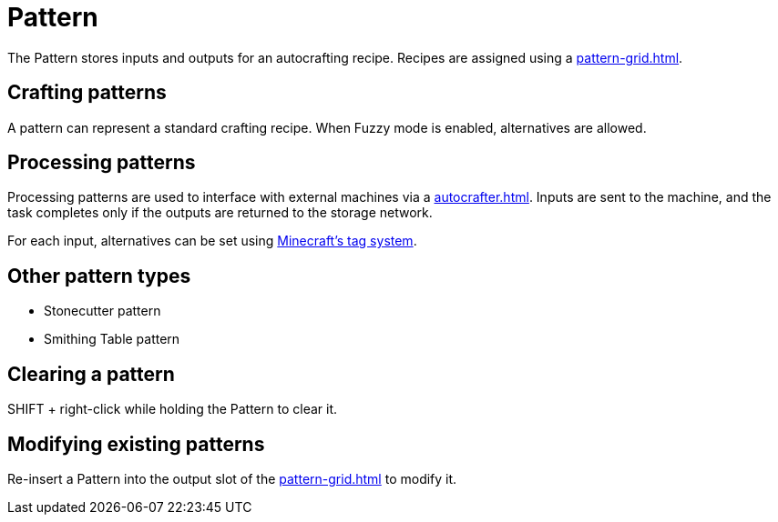 = Pattern
:icon: pattern.png
:from: v0.6.0-alpha

The {doctitle} stores inputs and outputs for an autocrafting recipe. Recipes are assigned using a xref:pattern-grid.adoc[].

[#_crafting_patterns]
== Crafting patterns

A pattern can represent a standard crafting recipe.
When Fuzzy mode is enabled, alternatives are allowed.

[#_processing_patterns]
== Processing patterns

Processing patterns are used to interface with external machines via a xref:autocrafter.adoc[].
Inputs are sent to the machine, and the task completes only if the outputs are returned to the storage network.

For each input, alternatives can be set using link:https://minecraft.gamepedia.com/Tag[Minecraft's tag system].

== Other pattern types

- Stonecutter pattern
- Smithing Table pattern

== Clearing a pattern

SHIFT + right-click while holding the {doctitle} to clear it.

== Modifying existing patterns

Re-insert a {doctitle} into the output slot of the xref:pattern-grid.adoc[] to modify it.
